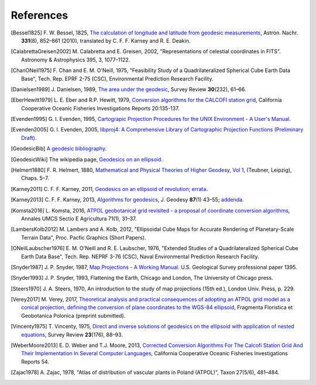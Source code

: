 .. _references:

================================================================================
References
================================================================================


.. [Bessel1825] F. W. Bessel, 1825,
   `The calculation of longitude and latitude from geodesic measurements
   <https://arxiv.org/abs/0908.1824>`_,
   Astron. Nachr. **331**\ (8), 852–861 (2010),
   translated by C. F. F. Karney and R. E. Deakin.

.. [CalabrettaGreisen2002] M. Calabretta and E. Greisen, 2002,
   "Representations of celestial coordinates in FITS".
   Astronomy & Astrophysics 395, 3, 1077–1122.

.. [ChanONeil1975]  F. Chan and E. M. O'Neill, 1975,
   "Feasibility Study of a Quadrilateralized Spherical Cube Earth Data Base",
   Tech. Rep. EPRF 2-75 (CSC), Environmental Prediction Research Facility.

.. [Danielsen1989] J. Danielsen, 1989,
   `The area under the geodesic
   <https://doi.org/10.1179/003962689791474267>`_,
   Survey Review **30**\ (232), 61–66.

.. [EberHewitt1979] L. E. Eber and R.P. Hewitt, 1979,
   `Conversion algorithms for the CALCOFI station grid
   <http://www.calcofi.org/publications/calcofireports/v20/Vol_20_Eber___Hewitt.pdf>`_,
   California Cooperative Oceanic Fisheries Investigations Reports 20:135-137.

.. [Evenden1995] G. I. Evenden, 1995,
   `Cartograpic Projection Procedures for the UNIX Environment -
   A User's Manual
   <https://github.com/OSGeo/proj.4/blob/master/docs/old/proj_4_3_12.pdf>`_.

.. [Evenden2005] G. I. Evenden, 2005,
   `libproj4: A Comprehensive Library of Cartographic Projection Functions
   (Preliminary Draft)
   <https://github.com/OSGeo/proj.4/blob/master/docs/old/libproj.pdf>`_.

.. [GeodesicBib] `A geodesic bibliography
   <https://geographiclib.sourceforge.io/geodesic-papers/biblio.html>`_.

.. [GeodesicWiki] The wikipedia page,
   `Geodesics on an ellipsoid
   <https://en.wikipedia.org/wiki/Geodesics_on_an_ellipsoid>`_.

.. [Helmert1880] F. R. Helmert, 1880,
   `Mathematical and Physical Theories of Higher Geodesy, Vol 1
   <https://doi.org/10.5281/zenodo.32050>`_,
   (Teubner, Leipzig), Chaps. 5–7.

.. [Karney2011] C. F. F. Karney, 2011,
   `Geodesics on an ellipsoid of revolution
   <https://arxiv.org/abs/1102.1215v1>`_;
   `errata
   <https://geographiclib.sourceforge.io/geod-addenda.html#geod-errata>`_.

.. [Karney2013] C. F. F. Karney, 2013,
   `Algorithms for geodesics
   <https://doi.org/10.1007/s00190-012-0578-z>`_,
   J. Geodesy **87**\ (1) 43–55;
   `addenda <https://geographiclib.sourceforge.io/geod-addenda.html>`_.

.. [Komsta2016] L. Komsta, 2016,
   `ATPOL geobotanical grid revisited - a proposal of coordinate conversion
   algorithms
   <http://wydawnictwo.up.lublin.pl/annales/Agricultura/2016/1/03.pdf>`_,
   Annales UMCS Sectio E Agricultura 71(1), 31–37.

.. [LambersKolb2012] M. Lambers and A. Kolb, 2012,
   "Ellipsoidal Cube Maps for Accurate Rendering of Planetary-Scale
   Terrain Data", Proc. Pacfic Graphics (Short Papers).

.. [ONeilLaubscher1976] E. M. O'Neill and R. E. Laubscher, 1976,
   "Extended Studies of a Quadrilateralized Spherical Cube Earth Data Base",
   Tech. Rep. NEPRF 3-76 (CSC),
   Naval Environmental Prediction Research Facility.

.. [Snyder1987] J. P. Snyder, 1987,
   `Map Projections - A Working Manual
   <https://pubs.er.usgs.gov/publication/pp1395>`_.
   U.S. Geological Survey professional paper 1395.

.. [Snyder1993] J. P. Snyder, 1993,
   Flattening the Earth, Chicago and London, The University of Chicago press.

.. [Steers1970] J. A. Steers, 1970,
   An introduction to the study of map projections (15th ed.),
   London Univ. Press, p. 229.

.. [Verey2017] M. Verey, 2017,
   `Theoretical analysis and practical consequences of adopting an ATPOL
   grid model as a conical projection, defining the conversion of plane
   coordinates to the WGS-84 ellipsoid
   <http://www.botany.pl/atpol/Siatka%20ATPOL%20w%20analitycznym%20ujeciu.pdf>`_,
   Fragmenta Floristica et Geobotanica Polonica (preprint submitted).

.. [Vincenty1975] T. Vincenty, 1975,
   `Direct and inverse solutions of geodesics on the ellipsoid with
   application of nested equations
   <http://www.ngs.noaa.gov/PUBS_LIB/inverse.pdf>`_,
   Survey Review **23**\ (176), 88–93.

.. [WeberMoore2013] E. D. Weber and T.J. Moore, 2013,
   `Corrected Conversion Algorithms For The Calcofi Station Grid And Their
   Implementation In Several Computer Languages
   <http://calcofi.org/publications/calcofireports/v54/Vol_54_Weber.pdf>`_,
   California Cooperative Oceanic Fisheries Investigations Reports 54.

.. [Zajac1978] A. Zajac, 1978,
   "Atlas of distribution of vascular plants in Poland (ATPOL)",
   Taxon 27(5/6), 481–484.
